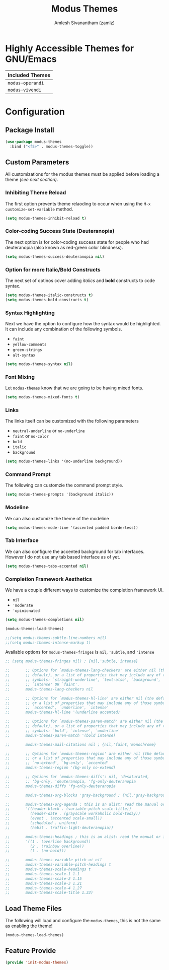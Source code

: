 :PROPERTIES:
:ID:       397b3f52-7bc9-4d02-88fa-d7f0665fe556
:ROAM_REFS: https://gitlab.com/protesilaos/modus-themes/
:END:
#+TITLE: Modus Themes
#+AUTHOR: Amlesh Sivanantham (zamlz)
#+CREATED: [2021-10-07 Thu 08:17]
#+LAST_MODIFIED: [2021-10-10 Sun 22:05:11]
#+FILETAGS: CONFIG SOFTWARE

* Highly Accessible Themes for GNU/Emacs

| Included Themes  |
|------------------|
| =modus-operandi= |
| =modus-vivendi=  |

* Configuration
:PROPERTIES:
:header-args:emacs-lisp: :tangle ~/.config/emacs/lisp/init-modus-themes.el :comments both :mkdirp yes
:END:

** Package Install

#+begin_src emacs-lisp
(use-package modus-themes
  :bind ("<f5>" . modus-themes-toggle))
#+end_src

** Custom Parameters
All customizations for the modus themes must be applied before loading a theme /(see next section)/.

*** Inhibiting Theme Reload
The first option prevents theme relaoding to occur when using the =M-x customize-set-variable= method.

#+begin_src emacs-lisp
(setq modus-themes-inhibit-reload t)
#+end_src

*** Color-coding Success State (Deuteranopia)
The next option is for color-coding success state for people who had deuteranopia (also known as red-green color blindness).

#+begin_src emacs-lisp
(setq modus-themes-success-deuteranopia nil)
#+end_src

*** Option for more Italic/Bold Constructs
The next set of optinos cover adding /italics/ and *bold* constructs to code syntax.

#+begin_src emacs-lisp
(setq modus-themes-italic-constructs t)
(setq modus-themes-bold-constructs t)
#+end_src

*** Syntax Highlighting
Next we have the option to configure how the syntax would be highlighted. It can include any combination of the following symbols.

- =faint=
- =yellow-comments=
- =green-strings=
- =alt-syntax=

#+begin_src emacs-lisp
(setq modus-themes-syntax nil)
#+end_src

*** Font Mixing
Let =modus-themes= know that we are going to be having mixed fonts.

#+begin_src emacs-lisp
(setq modus-themes-mixed-fonts t)
#+end_src

*** Links
The links itself can be customized with the following parameters
- =neutral-underline= or =no-underline=
- =faint= or =no-color=
- =bold=
- =italic=
- =background=

#+begin_src emacs-lisp
(setq modus-themes-links '(no-underline background))
#+end_src

*** Command Prompt
The following can customzie the command prompt style.

#+begin_src emacs-lisp
(setq modus-themes-prompts '(background italic))
#+end_src

*** Modeline
We can also customize the theme of the modeline

#+begin_src emacs-lisp
(setq modus-themes-mode-line '(accented padded borderless))
#+end_src

*** Tab Interface
We can also configure the accented background for tab interfaces. However I do not use any tab based interface as of yet.

#+begin_src emacs-lisp
(setq modus-themes-tabs-accented nil)
#+end_src

*** Completion Framework Aesthetics
We have a couple different ways to customize the completion framework UI.
- =nil=
- ='moderate=
- ='opinionated=

#+begin_src emacs-lisp
(setq modus-themes-completions nil)
#+end_src

#+begin_src emacs-lisp
(modus-themes-load-themes)
#+end_src

#+begin_src emacs-lisp
;;(setq modus-themes-subtle-line-numbers nil)
;;(setq modus-themes-intense-markup t)
#+end_src

Available options for =modus-themes-fringes= is =nil=, ='subtle=, and ='intense=

#+begin_src emacs-lisp
;; (setq modus-themes-fringes nil) ; {nil,'subtle,'intense}
#+end_src

#+begin_src emacs-lisp
;;       ;; Options for `modus-themes-lang-checkers' are either nil (the
;;       ;; default), or a list of properties that may include any of those
;;       ;; symbols: `straight-underline', `text-also', `background',
;;       ;; `intense' OR `faint'.
;;       modus-themes-lang-checkers nil
#+end_src


#+begin_src emacs-lisp
;;       ;; Options for `modus-themes-hl-line' are either nil (the default),
;;       ;; or a list of properties that may include any of those symbols:
;;       ;; `accented', `underline', `intense'
;;       modus-themes-hl-line '(underline accented)
#+end_src

#+begin_src emacs-lisp
;;       ;; Options for `modus-themes-paren-match' are either nil (the
;;       ;; default), or a list of properties that may include any of those
;;       ;; symbols: `bold', `intense', `underline'
;;       modus-themes-paren-match '(bold intense)
#+end_src




#+begin_src emacs-lisp
;;       modus-themes-mail-citations nil ; {nil,'faint,'monochrome}
#+end_src

#+begin_src emacs-lisp
;;       ;; Options for `modus-themes-region' are either nil (the default),
;;       ;; or a list of properties that may include any of those symbols:
;;       ;; `no-extend', `bg-only', `accented'
;;       modus-themes-region '(bg-only no-extend)
#+end_src

#+begin_src emacs-lisp
;;       ;; Options for `modus-themes-diffs': nil, 'desaturated,
;;       ;; 'bg-only, 'deuteranopia, 'fg-only-deuteranopia
;;       modus-themes-diffs 'fg-only-deuteranopia
#+end_src

#+begin_src emacs-lisp
;;       modus-themes-org-blocks 'gray-background ; {nil,'gray-background,'tinted-background}
#+end_src

#+begin_src emacs-lisp
;;       modus-themes-org-agenda ; this is an alist: read the manual or its doc string
;;       '((header-block . (variable-pitch scale-title))
;;         (header-date . (grayscale workaholic bold-today))
;;         (event . (accented scale-small))
;;         (scheduled . uniform)
;;         (habit . traffic-light-deuteranopia))
#+end_src

#+begin_src emacs-lisp
;;       modus-themes-headings ; this is an alist: read the manual or its doc string
;;       '((1 . (overline background))
;;         (2 . (rainbow overline))
;;         (t . (no-bold)))
#+end_src

#+begin_src emacs-lisp
;;       modus-themes-variable-pitch-ui nil
;;       modus-themes-variable-pitch-headings t
;;       modus-themes-scale-headings t
;;       modus-themes-scale-1 1.1
;;       modus-themes-scale-2 1.15
;;       modus-themes-scale-3 1.21
;;       modus-themes-scale-4 1.27
;;       modus-themes-scale-title 1.33)
#+end_src

** Load Theme Files
The following will load and configure the =modus-themes=, this is not the same as enabling the theme!

#+begin_src emacs-lisp
(modus-themes-load-themes)
#+end_src

** Feature Provide

#+begin_src emacs-lisp
(provide 'init-modus-themes)
#+end_src
